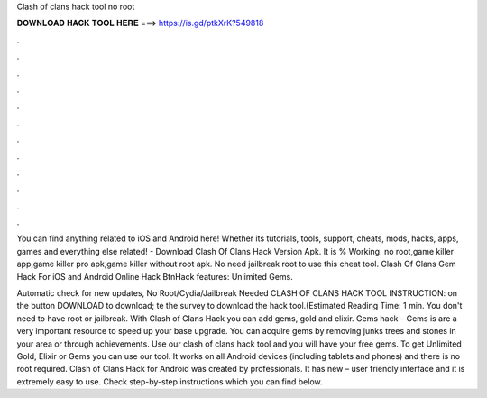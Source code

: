 Clash of clans hack tool no root



𝐃𝐎𝐖𝐍𝐋𝐎𝐀𝐃 𝐇𝐀𝐂𝐊 𝐓𝐎𝐎𝐋 𝐇𝐄𝐑𝐄 ===> https://is.gd/ptkXrK?549818



.



.



.



.



.



.



.



.



.



.



.



.

You can find anything related to iOS and Android here! Whether its tutorials, tools, support, cheats, mods, hacks, apps, games and everything else related! - Download Clash Of Clans Hack Version Apk. It is % Working. no root,game killer app,game killer pro apk,game killer without root apk. No need jailbreak root to use this cheat tool. Clash Of Clans Gem Hack For iOS and Android Online Hack BtnHack features: Unlimited Gems.

Automatic check for new updates, No Root/Cydia/Jailbreak Needed CLASH OF CLANS HACK TOOL INSTRUCTION:  on the button DOWNLOAD to download; te the survey to download the hack tool.(Estimated Reading Time: 1 min. You don't need to have root or jailbreak. With Clash of Clans Hack you can add gems, gold and elixir. Gems hack – Gems is are a very important resource to speed up your base upgrade. You can acquire gems by removing junks trees and stones in your area or through achievements. Use our clash of clans hack tool and you will have your free gems. To get Unlimited Gold, Elixir or Gems you can use our tool. It works on all Android devices (including tablets and phones) and there is no root required. Clash of Clans Hack for Android was created by professionals. It has new – user friendly interface and it is extremely easy to use. Check step-by-step instructions which you can find below.
